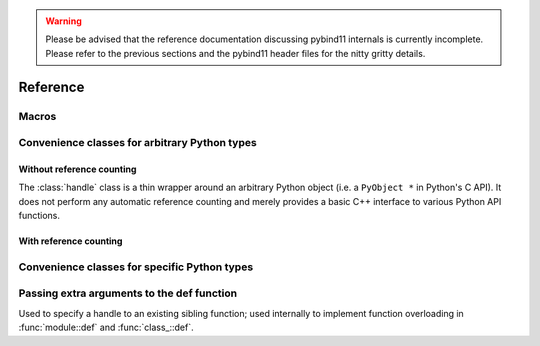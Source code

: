 .. _reference:

.. warning::

    Please be advised that the reference documentation discussing pybind11
    internals is currently incomplete. Please refer to the previous sections
    and the pybind11 header files for the nitty gritty details.

Reference
#########

Macros
======

.. function:: PYBIND11_PLUGIN(const char *name)

    This macro creates the entry point that will be invoked when the Python
    interpreter imports a plugin library. Please create a
    :class:`module` in the function body and return the pointer to its
    underlying Python object at the end.

    .. code-block:: cpp

        PYBIND11_PLUGIN(example) {
            pybind11::module m("example", "pybind11 example plugin");
            /// Set up bindings here
            return m.ptr();
        }

.. _core_types:

Convenience classes for arbitrary Python types
==============================================

Without reference counting
--------------------------

.. class:: handle

    The :class:`handle` class is a thin wrapper around an arbitrary Python
    object (i.e. a ``PyObject *`` in Python's C API). It does not perform any
    automatic reference counting and merely provides a basic C++ interface to
    various Python API functions.

.. seealso::

    The :class:`object` class inherits from :class:`handle` and adds automatic
    reference counting features.

.. function:: handle::handle()

    The default constructor creates a handle with a ``nullptr``-valued pointer.

.. function:: handle::handle(const handle&)

    Copy constructor

.. function:: handle::handle(PyObject *)

    Creates a :class:`handle` from the given raw Python object pointer.

.. function:: PyObject * handle::ptr() const

    Return the ``PyObject *`` underlying a :class:`handle`.

.. function:: const handle& handle::inc_ref() const

    Manually increase the reference count of the Python object. Usually, it is
    preferable to use the :class:`object` class which derives from
    :class:`handle` and calls this function automatically. Returns a reference
    to itself.

.. function:: const handle& handle::dec_ref() const

    Manually decrease the reference count of the Python object. Usually, it is
    preferable to use the :class:`object` class which derives from
    :class:`handle` and calls this function automatically. Returns a reference
    to itself.

.. function:: void handle::ref_count() const

    Return the object's current reference count

.. function:: handle handle::get_type() const

    Return a handle to the Python type object underlying the instance

.. function detail::accessor handle::operator[](handle key) const

    Return an internal functor to invoke the object's sequence protocol.
    Casting the returned ``detail::accessor`` instance to a :class:`handle` or
    :class:`object` subclass causes a corresponding call to ``__getitem__``.
    Assigning a :class:`handle` or :class:`object` subclass causes a call to
    ``__setitem__``.

.. function detail::accessor handle::operator[](const char *key) const

    See the above function (the only difference is that they key is provided as
    a string literal).

.. function detail::accessor handle::attr(handle key) const

    Return an internal functor to access the object's attributes.
    Casting the returned ``detail::accessor`` instance to a :class:`handle` or
    :class:`object` subclass causes a corresponding call to ``__getattr``.
    Assigning a :class:`handle` or :class:`object` subclass causes a call to
    ``__setattr``.

.. function detail::accessor handle::attr(const char *key) const

    See the above function (the only difference is that they key is provided as
    a string literal).

.. function operator handle::bool() const

    Return ``true`` when the :class:`handle` wraps a valid Python object.

.. function str handle::str() const

    Return a string representation of the object. This is analogous to
    the ``str()`` function in Python.

.. function:: template <typename T> T handle::cast() const

    Attempt to cast the Python object into the given C++ type. A
    :class:`cast_error` will be throw upon failure.

.. function:: template <typename ... Args> object handle::call(Args&&... args) const

    Assuming the Python object is a function or implements the ``__call__``
    protocol, ``call()`` invokes the underlying function, passing an arbitrary
    set of parameters. The result is returned as a :class:`object` and may need
    to be converted back into a Python object using :func:`handle::cast`.

    When some of the arguments cannot be converted to Python objects, the
    function will throw a :class:`cast_error` exception. When the Python
    function call fails, a :class:`error_already_set` exception is thrown.

With reference counting
-----------------------

.. class:: object : public handle

    Like :class:`handle`, the object class is a thin wrapper around an
    arbitrary Python object (i.e. a ``PyObject *`` in Python's C API). In
    contrast to :class:`handle`, it optionally increases the object's reference
    count upon construction, and it *always* decreases the reference count when
    the :class:`object` instance goes out of scope and is destructed. When
    using :class:`object` instances consistently, it is much easier to get
    reference counting right at the first attempt.

.. function:: object::object(const object &o)

    Copy constructor; always increases the reference count

.. function:: object::object(const handle &h, bool borrowed)

    Creates a :class:`object` from the given :class:`handle`. The reference
    count is only increased if the ``borrowed`` parameter is set to ``true``.

.. function:: object::object(PyObject *ptr, bool borrowed)

    Creates a :class:`object` from the given raw Python object pointer. The
    reference  count is only increased if the ``borrowed`` parameter is set to
    ``true``.

.. function:: object::object(object &&other)

    Move constructor; steals the object from ``other`` and preserves its
    reference count.

.. function:: handle object::release()

    Resets the internal pointer to ``nullptr`` without without decreasing the
    object's reference count. The function returns a raw handle to the original
    Python object.

.. function:: object::~object()

    Destructor, which automatically calls :func:`handle::dec_ref()`.

Convenience classes for specific Python types
=============================================


.. class:: module : public object

.. function:: module::module(const char *name, const char *doc = nullptr)

    Create a new top-level Python module with the given name and docstring

.. function:: module module::def_submodule(const char *name, const char *doc = nullptr)

    Create and return a new Python submodule with the given name and docstring.
    This also works recursively, i.e.

    .. code-block:: cpp

        pybind11::module m("example", "pybind11 example plugin");
        pybind11::module m2 = m.def_submodule("sub", "A submodule of 'example'");
        pybind11::module m3 = m2.def_submodule("subsub", "A submodule of 'example.sub'");

.. cpp:function:: template <typename Func, typename ... Extra> module& module::def(const char *name, Func && f, Extra && ... extra)

    Create Python binding for a new function within the module scope. ``Func``
    can be a plain C++ function, a function pointer, or a lambda function. For
    details on the ``Extra&& ... extra`` argument, see section :ref:`extras`.

.. _extras:

Passing extra arguments to the def function
===========================================

.. class:: arg

.. function:: arg::arg(const char *name)

.. function:: template <typename T> arg_v arg::operator=(T &&value)

.. class:: arg_v : public arg

    Represents a named argument with a default value

.. class:: sibling

    Used to specify a handle to an existing sibling function; used internally
    to implement function overloading in :func:`module::def` and
    :func:`class_::def`.

.. function:: sibling::sibling(handle handle)

.. class doc

    This is class is internally used by pybind11.

.. function:: doc::doc(const char *value)

    Create a new docstring with the specified value

.. class name

    This is class is internally used by pybind11.

.. function:: name::name(const char *value)

    Used to specify the function name

